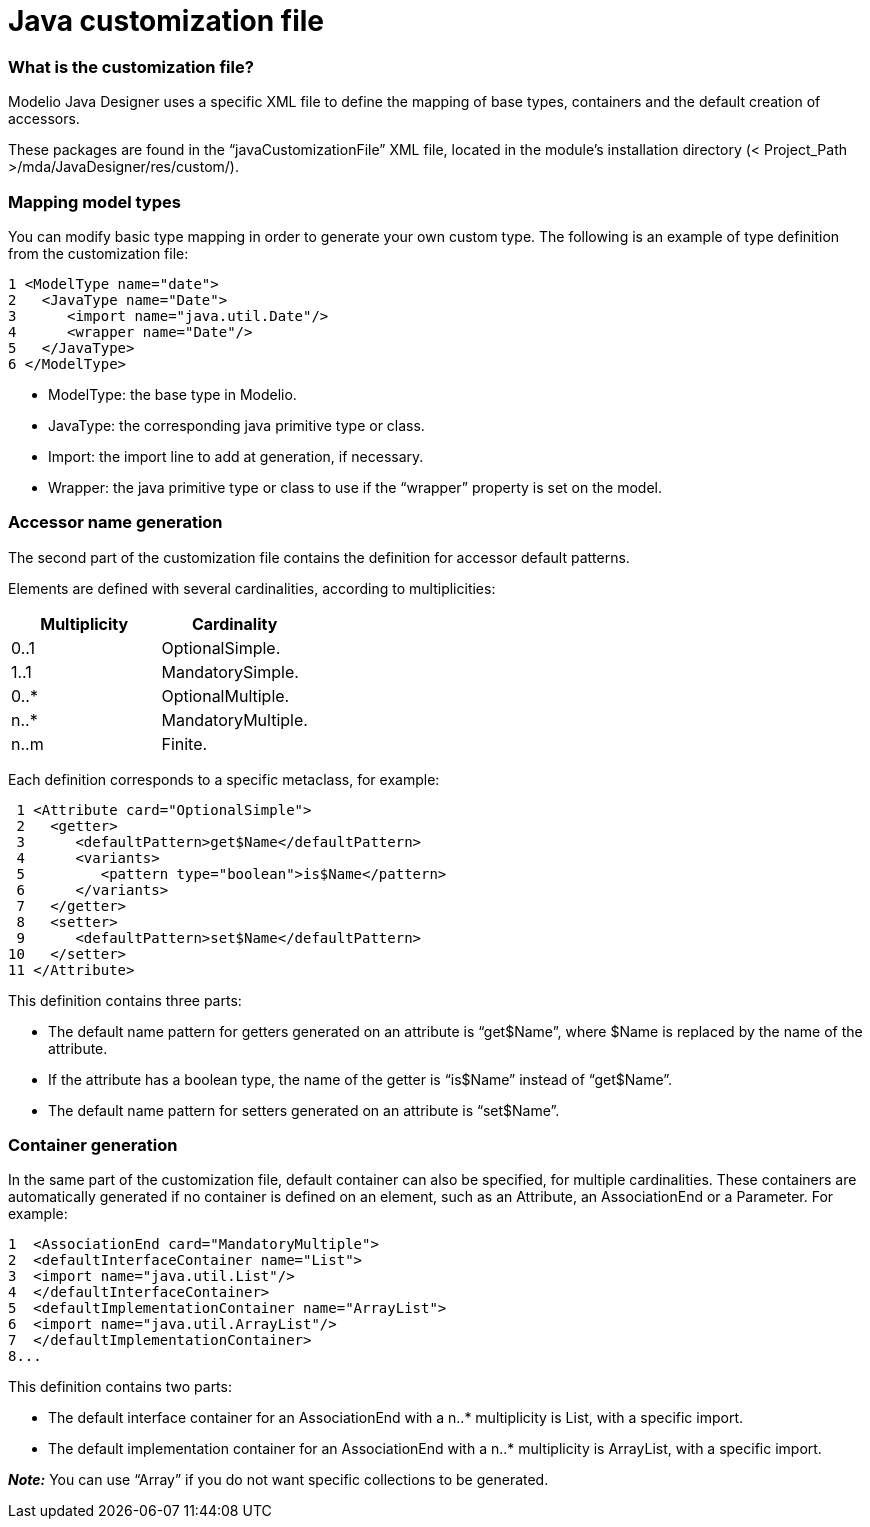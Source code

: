 [[Java-customization-file]]

[[java-customization-file]]
= Java customization file

[[What-is-the-customization-file]]

[[what-is-the-customization-file]]
=== What is the customization file?

Modelio Java Designer uses a specific XML file to define the mapping of base types, containers and the default creation of accessors.

These packages are found in the “javaCustomizationFile” XML file, located in the module’s installation directory (< Project_Path >/mda/JavaDesigner/res/custom/).

[[Mapping-model-types]]

[[mapping-model-types]]
=== Mapping model types

You can modify basic type mapping in order to generate your own custom type. The following is an example of type definition from the customization file:

....
1 <ModelType name="date">
2   <JavaType name="Date">
3      <import name="java.util.Date"/>
4      <wrapper name="Date"/>
5   </JavaType>
6 </ModelType>
....

* ModelType: the base type in Modelio.
* JavaType: the corresponding java primitive type or class.
* Import: the import line to add at generation, if necessary.
* Wrapper: the java primitive type or class to use if the “wrapper” property is set on the model.

[[Accessor-name-generation]]

[[accessor-name-generation]]
=== Accessor name generation

The second part of the customization file contains the definition for accessor default patterns.

Elements are defined with several cardinalities, according to multiplicities:

[cols=",",options="header",]
|=========================
|Multiplicity |Cardinality
|0..1 |OptionalSimple.
|1..1 |MandatorySimple.
|0..* |OptionalMultiple.
|n..* |MandatoryMultiple.
|n..m |Finite.
|=========================

Each definition corresponds to a specific metaclass, for example:

....
 1 <Attribute card="OptionalSimple">
 2   <getter>
 3      <defaultPattern>get$Name</defaultPattern>
 4      <variants>
 5         <pattern type="boolean">is$Name</pattern>
 6      </variants>
 7   </getter>
 8   <setter>
 9      <defaultPattern>set$Name</defaultPattern>
10   </setter>
11 </Attribute>
....

This definition contains three parts:

* The default name pattern for getters generated on an attribute is “get$Name”, where $Name is replaced by the name of the attribute.
* If the attribute has a boolean type, the name of the getter is “is$Name” instead of “get$Name”.
* The default name pattern for setters generated on an attribute is “set$Name”.

[[Container-generation]]

[[container-generation]]
=== Container generation

In the same part of the customization file, default container can also be specified, for multiple cardinalities. These containers are automatically generated if no container is defined on an element, such as an Attribute, an AssociationEnd or a Parameter. For example:

....
1  <AssociationEnd card="MandatoryMultiple">
2  <defaultInterfaceContainer name="List">
3  <import name="java.util.List"/>
4  </defaultInterfaceContainer>
5  <defaultImplementationContainer name="ArrayList">
6  <import name="java.util.ArrayList"/>
7  </defaultImplementationContainer>
8...
....

This definition contains two parts:

* The default interface container for an AssociationEnd with a n..* multiplicity is List, with a specific import.
* The default implementation container for an AssociationEnd with a n..* multiplicity is ArrayList, with a specific import.

*_Note:_* You can use “Array” if you do not want specific collections to be generated.

[[footer]]
